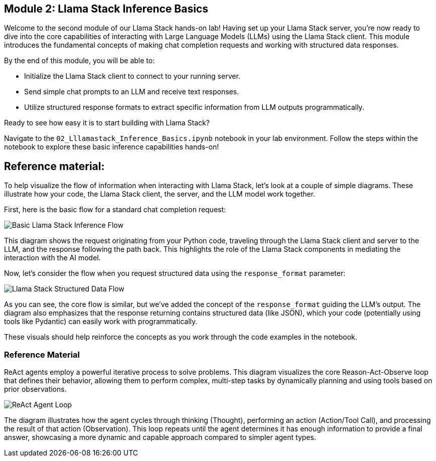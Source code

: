 == Module 2: Llama Stack Inference Basics

Welcome to the second module of our Llama Stack hands-on lab! Having set up your Llama Stack server, you're now ready to dive into the core capabilities of interacting with Large Language Models (LLMs) using the Llama Stack client. This module introduces the fundamental concepts of making chat completion requests and working with structured data responses.

By the end of this module, you will be able to:

* Initialize the Llama Stack client to connect to your running server.
* Send simple chat prompts to an LLM and receive text responses.
* Utilize structured response formats to extract specific information from LLM outputs programmatically.

Ready to see how easy it is to start building with Llama Stack?

Navigate to the `02_Lllamastack_Inference_Basics.ipynb` notebook in your lab environment. Follow the steps within the notebook to explore these basic inference capabilities hands-on!


== Reference material:
To help visualize the flow of information when interacting with Llama Stack, let's look at a couple of simple diagrams. These illustrate how your code, the Llama Stack client, the server, and the LLM model work together.

First, here is the basic flow for a standard chat completion request:

image::./assets/basic_inference_flow.png[Basic Llama Stack Inference Flow]

This diagram shows the request originating from your Python code, traveling through the Llama Stack client and server to the LLM, and the response following the path back. This highlights the role of the Llama Stack components in mediating the interaction with the AI model.

Now, let's consider the flow when you request structured data using the `response_format` parameter:

image::./assets/structured_data_flow.png[Llama Stack Structured Data Flow]

As you can see, the core flow is similar, but we've added the concept of the `response_format` guiding the LLM's output. The diagram also emphasizes that the response returning contains structured data (like JSON), which your code (potentially using tools like Pydantic) can easily work with programmatically.

These visuals should help reinforce the concepts as you work through the code examples in the notebook.


=== Reference Material

ReAct agents employ a powerful iterative process to solve problems. This diagram visualizes the core Reason-Act-Observe loop that defines their behavior, allowing them to perform complex, multi-step tasks by dynamically planning and using tools based on prior observations.

image::assets/react_agent_loop.png[ReAct Agent Loop]

The diagram illustrates how the agent cycles through thinking (Thought), performing an action (Action/Tool Call), and processing the result of that action (Observation). This loop repeats until the agent determines it has enough information to provide a final answer, showcasing a more dynamic and capable approach compared to simpler agent types.